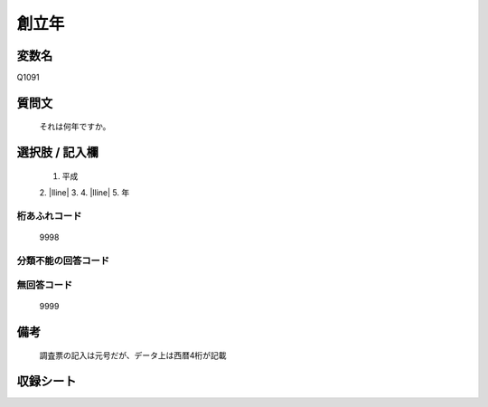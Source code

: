 .. title:: Q1091
.. rst-class:: item

====================================================================================================
創立年
====================================================================================================

.. rst-class:: varname

変数名
==================

Q1091

.. rst-class:: question

質問文
==================


   それは何年ですか。



.. rst-class:: answer

選択肢 / 記入欄
======================

  1. 平成
  2. |lline|
  3. 
  4. |lline|
  5. 年
  



.. rst-class:: overflow

桁あふれコード
-------------------------------
  9998


.. rst-class:: not_classified

分類不能の回答コード
-------------------------------------
  


.. rst-class:: not_available

無回答コード
-------------------------------------
  9999


.. rst-class:: bikou

備考
==================
 

   調査票の記入は元号だが、データ上は西暦4桁が記載




.. rst-class:: include_sheet

収録シート
=======================================
.. hlist::
   :columns: 3
   
   
   * p16abc_1
   
   * p16d_1
   
   * p17_1
   
   * p18_1
   
   * p19_1
   
   * p20_1
   
   * p21abcd_1
   
   * p21e_1
   
   * p22_1
   
   * p23_1
   
   * p24_1
   
   * p25_1
   
   * p26_1
   
   


.. index:: Q1091
